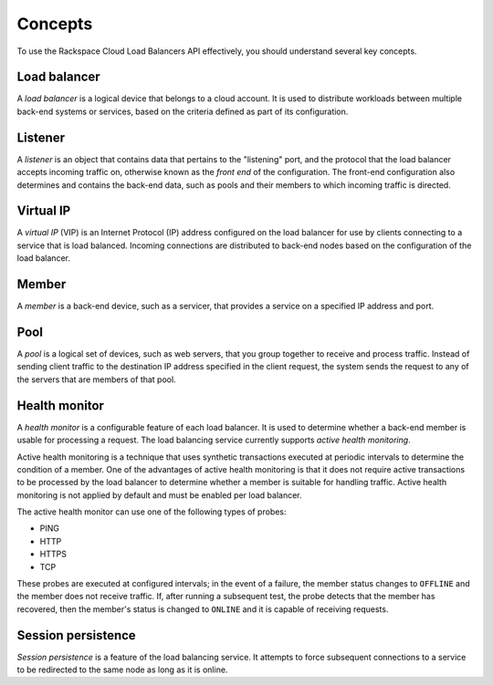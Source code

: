 .. _concepts:

========
Concepts
========

To use the Rackspace Cloud Load Balancers API effectively, you should understand several key concepts.

.. _concept-load-balancer:

Load balancer
~~~~~~~~~~~~~

A *load balancer* is a logical device that belongs to a cloud account. It is used to distribute workloads between multiple back-end systems or services, based on the criteria defined as part of its configuration.

.. _concept-listener:

Listener
~~~~~~~~~~~~~

A *listener* is an object that contains data that pertains to the "listening"
port, and the protocol that the load balancer accepts incoming traffic on,  
otherwise known as the *front end* of the configuration. The front-end configuration
also determines and contains the back-end data, such as pools and their members to 
which incoming traffic is directed.

.. _concept-virtual-ip:

Virtual IP
~~~~~~~~~~

A *virtual IP* (VIP) is an Internet Protocol (IP) address configured on the load balancer for use by clients connecting to a service that is load balanced. Incoming connections are distributed to back-end nodes based on the configuration of the load balancer.

.. _concept-member:

Member
~~~~~~~~~~

A *member* is a back-end device, such as a servicer, that provides a service on a specified IP address and port.

.. _concept-pool:

Pool
~~~~

A *pool* is a logical set of devices, such as web servers, that you group
together to receive and process traffic. Instead of sending client
traffic to the destination IP address specified in the client request,
the system sends the request to any of the servers that are members of
that pool.

.. _concept-health-monitor:

Health monitor
~~~~~~~~~~~~~~

A *health monitor* is a configurable feature of each load balancer. It is
used to determine whether a back-end member is usable for
processing a request. The load balancing service currently supports
*active health monitoring*.

.. _concept-health-monitor-active:

Active health monitoring is a technique that uses synthetic transactions
executed at periodic intervals to determine the condition of a member.
One of the advantages of active health monitoring is that it does not
require active transactions to be processed by the load balancer to
determine whether a member is suitable for handling traffic.
Active health monitoring is not applied by default and must be enabled
per load balancer.

The active health monitor can use one of the following types of probes:

-  PING

-  HTTP

-  HTTPS

-  TCP


These probes are executed at configured intervals; in the event of a
failure, the member status changes to ``OFFLINE`` and the member does
not receive traffic. If, after running a subsequent test, the probe
detects that the member has recovered, then the member's status is
changed to ``ONLINE`` and it is capable of receiving requests.

.. _concept-session-persistence:

Session persistence
~~~~~~~~~~~~~~~~~~~

*Session persistence* is a feature of the load balancing service. It attempts to force subsequent connections to a service to be redirected to the same node as long as it is online.




